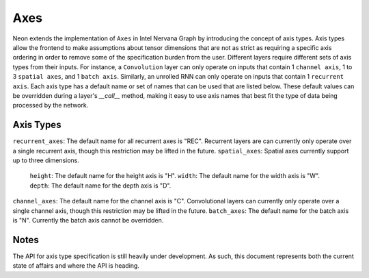 .. ---------------------------------------------------------------------------
.. Copyright 2016 Nervana Systems Inc.
.. Licensed under the Apache License, Version 2.0 (the "License");
.. you may not use this file except in compliance with the License.
.. You may obtain a copy of the License at
..
..      http://www.apache.org/licenses/LICENSE-2.0
..
.. Unless required by applicable law or agreed to in writing, software
.. distributed under the License is distributed on an "AS IS" BASIS,
.. WITHOUT WARRANTIES OR CONDITIONS OF ANY KIND, either express or implied.
.. See the License for the specific language governing permissions and
.. limitations under the License.
.. ---------------------------------------------------------------------------

Axes
****

Neon extends the implementation of ``Axes`` in Intel Nervana Graph by introducing the concept of axis types. Axis types allow the frontend to make assumptions about tensor dimensions that are not as strict as requiring a specific axis ordering in order to remove some of the specification burden from the user. Different layers require different sets of axis types from their inputs. For instance, a ``Convolution`` layer can only operate on inputs that contain 1 ``channel axis``, 1 to 3 ``spatial axes``, and 1 ``batch axis``. Similarly, an unrolled RNN can only operate on inputs that contain 1 ``recurrent axis``. Each axis type has a default name or set of names that can be used that are listed below. These default values can be overridden during a layer's `__call__` method, making it easy to use axis names that best fit the type of data being processed by the network.

Axis Types
----------

``recurrent_axes``: The default name for all recurrent axes is "REC". Recurrent layers are can currently only operate over a single recurrent axis, though this restriction may be lifted in the future.
``spatial_axes``: Spatial axes currently support up to three dimensions.
    ``height``: The default name for the height axis is "H".
    ``width``: The default name for the width axis is "W".
    ``depth``: The default name for the depth axis is "D".
``channel_axes``: The default name for the channel axis is "C". Convolutional layers can currently only operate over a single channel axis, though this restriction may be lifted in the future.
``batch_axes``: The default name for the batch axis is "N". Currently the batch axis cannot be overridden.

Notes
-----
The API for axis type specification is still heavily under development. As such, this document represents both the current state of affairs and where the API is heading.